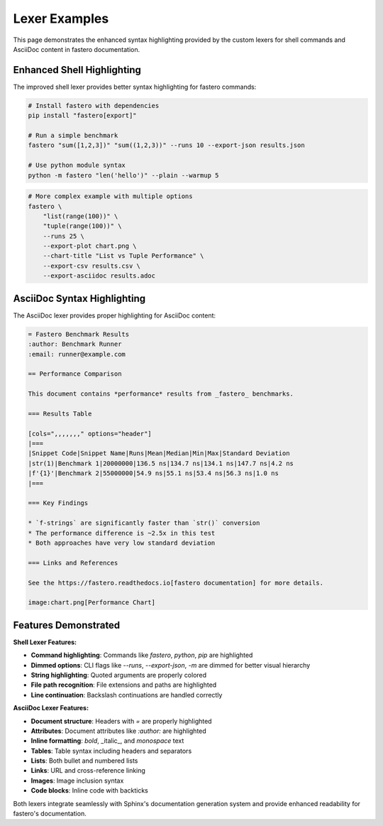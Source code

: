 ##################
Lexer Examples
##################

.. meta::
   :description: Examples showing the enhanced syntax highlighting for shell and AsciiDoc content
   :author: Arian Mollik Wasi
   :copyright: Arian Mollik Wasi

This page demonstrates the enhanced syntax highlighting provided by the custom lexers for shell commands and AsciiDoc content in fastero documentation.

Enhanced Shell Highlighting
---------------------------

The improved shell lexer provides better syntax highlighting for fastero commands:

.. code-block:: shell

    # Install fastero with dependencies
    pip install "fastero[export]"
    
    # Run a simple benchmark
    fastero "sum([1,2,3])" "sum((1,2,3))" --runs 10 --export-json results.json
    
    # Use python module syntax
    python -m fastero "len('hello')" --plain --warmup 5

.. code-block:: bash

    # More complex example with multiple options
    fastero \
        "list(range(100))" \
        "tuple(range(100))" \
        --runs 25 \
        --export-plot chart.png \
        --chart-title "List vs Tuple Performance" \
        --export-csv results.csv \
        --export-asciidoc results.adoc

AsciiDoc Syntax Highlighting
----------------------------

The AsciiDoc lexer provides proper highlighting for AsciiDoc content:

.. code-block:: asciidoc

    = Fastero Benchmark Results
    :author: Benchmark Runner
    :email: runner@example.com
    
    == Performance Comparison
    
    This document contains *performance* results from _fastero_ benchmarks.
    
    === Results Table
    
    [cols=",,,,,,," options="header"]
    |===
    |Snippet Code|Snippet Name|Runs|Mean|Median|Min|Max|Standard Deviation
    |str(1)|Benchmark 1|20000000|136.5 ns|134.7 ns|134.1 ns|147.7 ns|4.2 ns
    |f'{1}'|Benchmark 2|55000000|54.9 ns|55.1 ns|53.4 ns|56.3 ns|1.0 ns
    |===
    
    === Key Findings
    
    * `f-strings` are significantly faster than `str()` conversion
    * The performance difference is ~2.5x in this test
    * Both approaches have very low standard deviation
    
    === Links and References
    
    See the https://fastero.readthedocs.io[fastero documentation] for more details.
    
    image:chart.png[Performance Chart]

Features Demonstrated
---------------------

**Shell Lexer Features:**

* **Command highlighting**: Commands like `fastero`, `python`, `pip` are highlighted
* **Dimmed options**: CLI flags like `--runs`, `--export-json`, `-m` are dimmed for better visual hierarchy
* **String highlighting**: Quoted arguments are properly colored
* **File path recognition**: File extensions and paths are highlighted
* **Line continuation**: Backslash continuations are handled correctly

**AsciiDoc Lexer Features:**

* **Document structure**: Headers with `=` are properly highlighted
* **Attributes**: Document attributes like `:author:` are highlighted
* **Inline formatting**: *bold*, _italic_, and `monospace` text
* **Tables**: Table syntax including headers and separators
* **Lists**: Both bullet and numbered lists
* **Links**: URL and cross-reference linking
* **Images**: Image inclusion syntax
* **Code blocks**: Inline code with backticks

Both lexers integrate seamlessly with Sphinx's documentation generation system and provide enhanced readability for fastero's documentation.